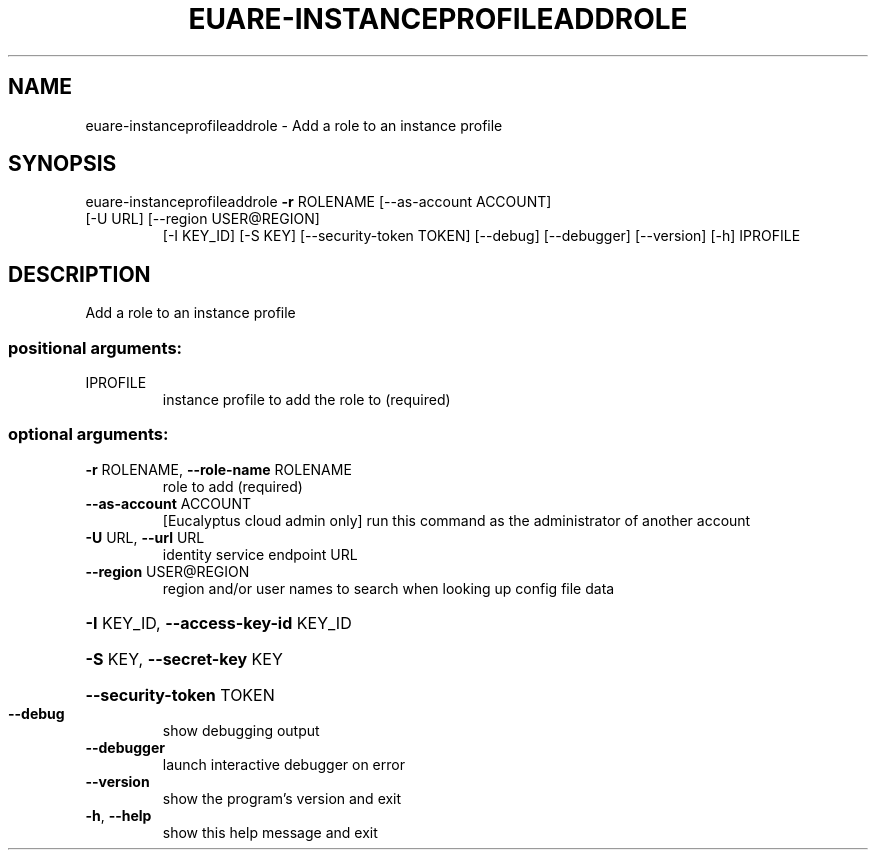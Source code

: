 .\" DO NOT MODIFY THIS FILE!  It was generated by help2man 1.47.3.
.TH EUARE-INSTANCEPROFILEADDROLE "1" "December 2016" "euca2ools 3.4" "User Commands"
.SH NAME
euare-instanceprofileaddrole \- Add a role to an instance profile
.SH SYNOPSIS
euare\-instanceprofileaddrole \fB\-r\fR ROLENAME [\-\-as\-account ACCOUNT]
.TP
[\-U URL] [\-\-region USER@REGION]
[\-I KEY_ID] [\-S KEY]
[\-\-security\-token TOKEN] [\-\-debug]
[\-\-debugger] [\-\-version] [\-h]
IPROFILE
.SH DESCRIPTION
Add a role to an instance profile
.SS "positional arguments:"
.TP
IPROFILE
instance profile to add the role to (required)
.SS "optional arguments:"
.TP
\fB\-r\fR ROLENAME, \fB\-\-role\-name\fR ROLENAME
role to add (required)
.TP
\fB\-\-as\-account\fR ACCOUNT
[Eucalyptus cloud admin only] run this command as the
administrator of another account
.TP
\fB\-U\fR URL, \fB\-\-url\fR URL
identity service endpoint URL
.TP
\fB\-\-region\fR USER@REGION
region and/or user names to search when looking up
config file data
.HP
\fB\-I\fR KEY_ID, \fB\-\-access\-key\-id\fR KEY_ID
.HP
\fB\-S\fR KEY, \fB\-\-secret\-key\fR KEY
.HP
\fB\-\-security\-token\fR TOKEN
.TP
\fB\-\-debug\fR
show debugging output
.TP
\fB\-\-debugger\fR
launch interactive debugger on error
.TP
\fB\-\-version\fR
show the program's version and exit
.TP
\fB\-h\fR, \fB\-\-help\fR
show this help message and exit
